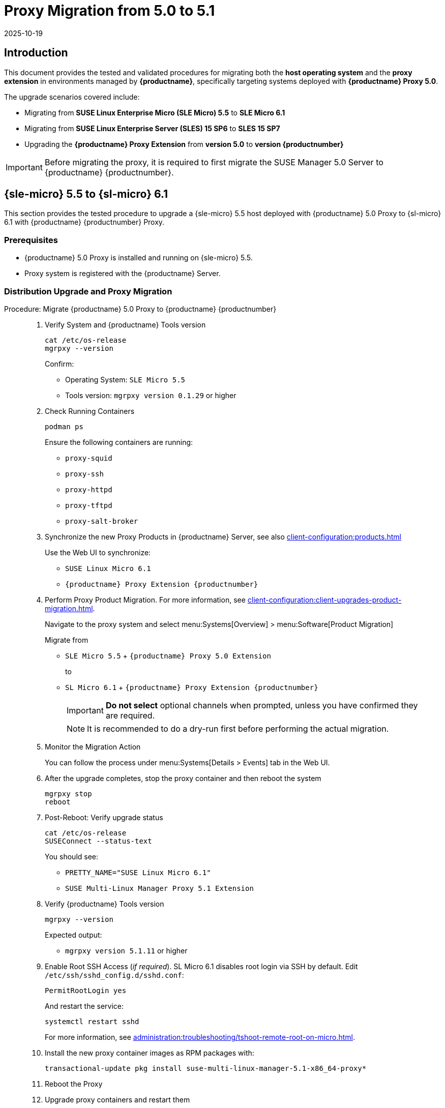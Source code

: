 = Proxy Migration from 5.0 to 5.1
:revdate: 2025-10-19
:page-revdate: {revdate}

== Introduction


This document provides the tested and validated procedures for migrating both the **host operating system** and the **proxy extension** in environments managed by **{productname}**, specifically targeting systems deployed with **{productname} Proxy 5.0**.

The upgrade scenarios covered include:

* Migrating from **SUSE Linux Enterprise Micro (SLE Micro) 5.5** to **SLE Micro 6.1**
* Migrating from **SUSE Linux Enterprise Server (SLES) 15 SP6** to **SLES 15 SP7**
* Upgrading the **{productname} Proxy Extension** from **version 5.0** to **version {productnumber}**

[IMPORTANT]
====
Before migrating the proxy, it is required to first migrate the SUSE Manager 5.0 Server to {productname} {productnumber}.
====

== {sle-micro} 5.5 to {sl-micro} 6.1

This section provides the tested procedure to upgrade a {sle-micro} 5.5 host deployed with {productname} 5.0 Proxy to {sl-micro} 6.1 with {productname} {productnumber} Proxy.

=== Prerequisites

* {productname} 5.0 Proxy is installed and running on {sle-micro} 5.5.
* Proxy system is registered with the {productname} Server.

=== Distribution Upgrade and Proxy Migration

.Procedure: Migrate {productname} 5.0 Proxy to {productname} {productnumber}
[role=procedure]
_____

. Verify System and {productname} Tools version

+

[source,console]
----
cat /etc/os-release
mgrpxy --version
----

+

Confirm:

- Operating System: `SLE Micro 5.5`
- Tools version: `mgrpxy version 0.1.29` or higher

+

. Check Running Containers

+

[source,console]
----
podman ps
----

+

Ensure the following containers are running:

- `proxy-squid`
- `proxy-ssh`
- `proxy-httpd`
- `proxy-tftpd`
- `proxy-salt-broker`

+

. Synchronize the new Proxy Products in {productname} Server, see also xref:client-configuration:products.adoc[]

+

Use the Web UI to synchronize:

- `SUSE Linux Micro 6.1`
- `{productname} Proxy Extension {productnumber}`

+

. Perform Proxy Product Migration.
  For more information, see xref:client-configuration:client-upgrades-product-migration.adoc[].

+

Navigate to the proxy system and select menu:Systems[Overview] > menu:Software[Product Migration]

+

Migrate from

- `SLE Micro 5.5` + `{productname} Proxy 5.0 Extension`

+

to

- `SL Micro 6.1` + `{productname} Proxy Extension {productnumber}`

+

[IMPORTANT]
====
**Do not select** optional channels when prompted, unless you have confirmed they are required.
====

+

[NOTE]
====
It is recommended to do a dry-run first before performing the actual migration.
====

+

. Monitor the Migration Action

+

You can follow the process under menu:Systems[Details > Events] tab in the Web UI.

+

. After the upgrade completes, stop the proxy container and then reboot the system

+

[source,console]
----
mgrpxy stop
reboot
----

+

. Post-Reboot: Verify upgrade status

+

[source,console]
----
cat /etc/os-release
SUSEConnect --status-text
----

+

You should see:

- `PRETTY_NAME="SUSE Linux Micro 6.1"`
- `SUSE Multi-Linux Manager Proxy 5.1 Extension`

+

. Verify {productname} Tools version

+

[source,console]
----
mgrpxy --version
----

+

Expected output:

- `mgrpxy version 5.1.11` or higher

+

. Enable Root SSH Access (_if required_).
SL Micro 6.1 disables root login via SSH by default.
Edit `/etc/ssh/sshd_config.d/sshd.conf`:

+

[source,console]
----
PermitRootLogin yes
----

+

And restart the service:

+

[source,shell]
----
systemctl restart sshd
----

+

For more information, see xref:administration:troubleshooting/tshoot-remote-root-on-micro.adoc[].


. Install the new proxy container images as RPM packages with:

+

[source,shell]
----
transactional-update pkg install suse-multi-linux-manager-5.1-x86_64-proxy*
----

. Reboot the Proxy

. Upgrade proxy containers and restart them

+

[source,console]
----
mgrpxy upgrade podman
mgrpxy stop
mgrpxy start
----

+

. Confirm Proxy Containers are operational

+

[source,console]
----
podman ps
----

+

All expected proxy containers should be up and running:

- `proxy-salt-broker`
- `proxy-httpd`
- `proxy-squid`
- `proxy-tftpd`
- `proxy-ssh`

_____


=== Migration Complete

The proxy host system is now running {sl-micro} {microversion} with updated {productname} {productnumber} Proxy packages and synchronized product channels.


== {sles} 15 SP6 to 15 SP7

This section provides the tested procedure to upgrade a {sles} SP6 host deployed with {productname} 5.0 Proxy to {sles} {sp-version} with {productname} {productnumber} Proxy.

=== Prerequisites

* {productname} Proxy 5.0 is installed and running on {sles} 15 SP6.
* Proxy system is registered with the {productname} Server.

=== Distribution Upgrade and Proxy Migration

.Procedure: Update {productname} Proxy Components on {sles} 15 SP6
[role=procedure]
_____

. Verify Operating System and {productname} Tools version

+

[source,console]
----
cat /etc/os-release
mgrpxy --version
----

+

Confirm:

- Operating System: `SUSE Linux Enterprise Server 15 SP6`
- Tools version: `mgrpxy version 0.1.29` or higher


+

. List Running Proxy Containers

+

[source,console]
----
podman ps
----

+

Verify the following containers are running:

- `proxy-salt-broker`
- `proxy-httpd`
- `proxy-squid`
- `proxy-tftpd`
- `proxy-ssh`
- Supporting infrastructure container(s)

+

. Synchronize the new Proxy Products in {productname} Server, see xref:client-configuration:products.adoc[]

+

Using the Web UI, synchronize the following:

- `SUSE Linux Enterprise Server 15 SP7`
- `{productname} Proxy Extension for SLE 5.1`

+

[NOTE]
====
The Proxy Extensions are listed under `Basesystem Module 15 SP7` > `Containers Module 15 SP7`
====

+

. Perform Proxy Product Migration, see xref:client-configuration:client-upgrades-product-migration.adoc[]

+

Navigate to the proxy system and select menu:Systems[Overview] > menu:Software[Product Migration]

+

Migrate from

+

- `SUSE Linux Enterprise Server 15 SP6` + `SUSE Manager Proxy Extension 5.0`

+

to

+

- `SUSE Linux Enterprise Server 15 SP7` + `{productname} Proxy Extension for SLE 5.1`

+

[IMPORTANT]
====
When prompted, **do not select** optional channels unless you have confirmed they are required.
====

+

[NOTE]
====
It is recommended to do a dry-run first before performing the actual migration.
====

+

. Monitor the Migration Action

+

You can follow the process under menu:Systems[Details > Events] tab in the Web UI.

+

. After the upgrade completes, stop the proxy container and then reboot the system

+

[source,console]
----
mgrpxy stop
reboot
----

+

. Post-Reboot: Verify upgrade status

+

[source,console]
----
cat /etc/os-release
SUSEConnect --status-text
----

+

You should see:

- `PRETTY_NAME="SUSE Linux Enterprise Server 15 SP7"`
- `SUSE Multi-Linux Manager Proxy 5.1 Extension for SLE`

+

. Verify {productname} Tools version

+

[source,console]
----
mgrpxy --version
----

+

Expected output:

- `mgrpxy version 5.1.11` or higher


+

. Install the new proxy container images as RPM packages with:

+

[source,shell]
----
zypper install suse-multi-linux-manager-5.1-x86_64-proxy*
----

. Upgrade proxy containers and restart them

+

[source,console]
----
mgrpxy upgrade podman
mgrpxy stop
mgrpxy start
----

+

. Confirm Proxy Containers are operational

+

[source,console]
----
podman ps
----

+

All expected proxy containers should be up and running:

- `proxy-salt-broker`
- `proxy-httpd`
- `proxy-squid`
- `proxy-tftpd`
- `proxy-ssh`

_____


=== Migration Complete

The proxy host system is now running {sles} 15 SP7 with updated {productname} {productnumber} Proxy packages and synchronized product channels.
